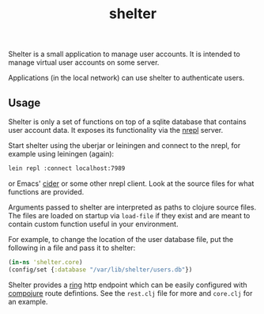 #+TITLE: shelter

Shelter is a small application to manage user accounts. It is intended
to manage virtual user accounts on some server.

Applications (in the local network) can use shelter to authenticate
users.


** Usage

Shelter is only a set of functions on top of a sqlite database that
contains user account data. It exposes its functionality via the [[https://github.com/clojure/tools.nrepl][nrepl]]
server.

Start shelter using the uberjar or leiningen and connect to the nrepl,
for example using leiningen (again):

#+begin_src bash
 lein repl :connect localhost:7989
#+end_src


or Emacs' [[https://github.com/clojure-emacs/cider][cider]] or some other nrepl client. Look at the source files
for what functions are provided.

Arguments passed to shelter are interpreted as paths to clojure source
files. The files are loaded on startup via ~load-file~ if they exist
and are meant to contain custom function useful in your environment.

For example, to change the location of the user database file, put the
following in a file and pass it to shelter:

#+begin_src clojure
  (in-ns 'shelter.core)
  (config/set {:database "/var/lib/shelter/users.db"})
#+end_src

Shelter provides a [[https://github.com/mmcgrana/ring][ring]] http endpoint which can be easily configured
with [[https://github.com/weavejester/compojure][compojure]] route defintions. See the ~rest.clj~ file for more and
~core.clj~ for an example.
